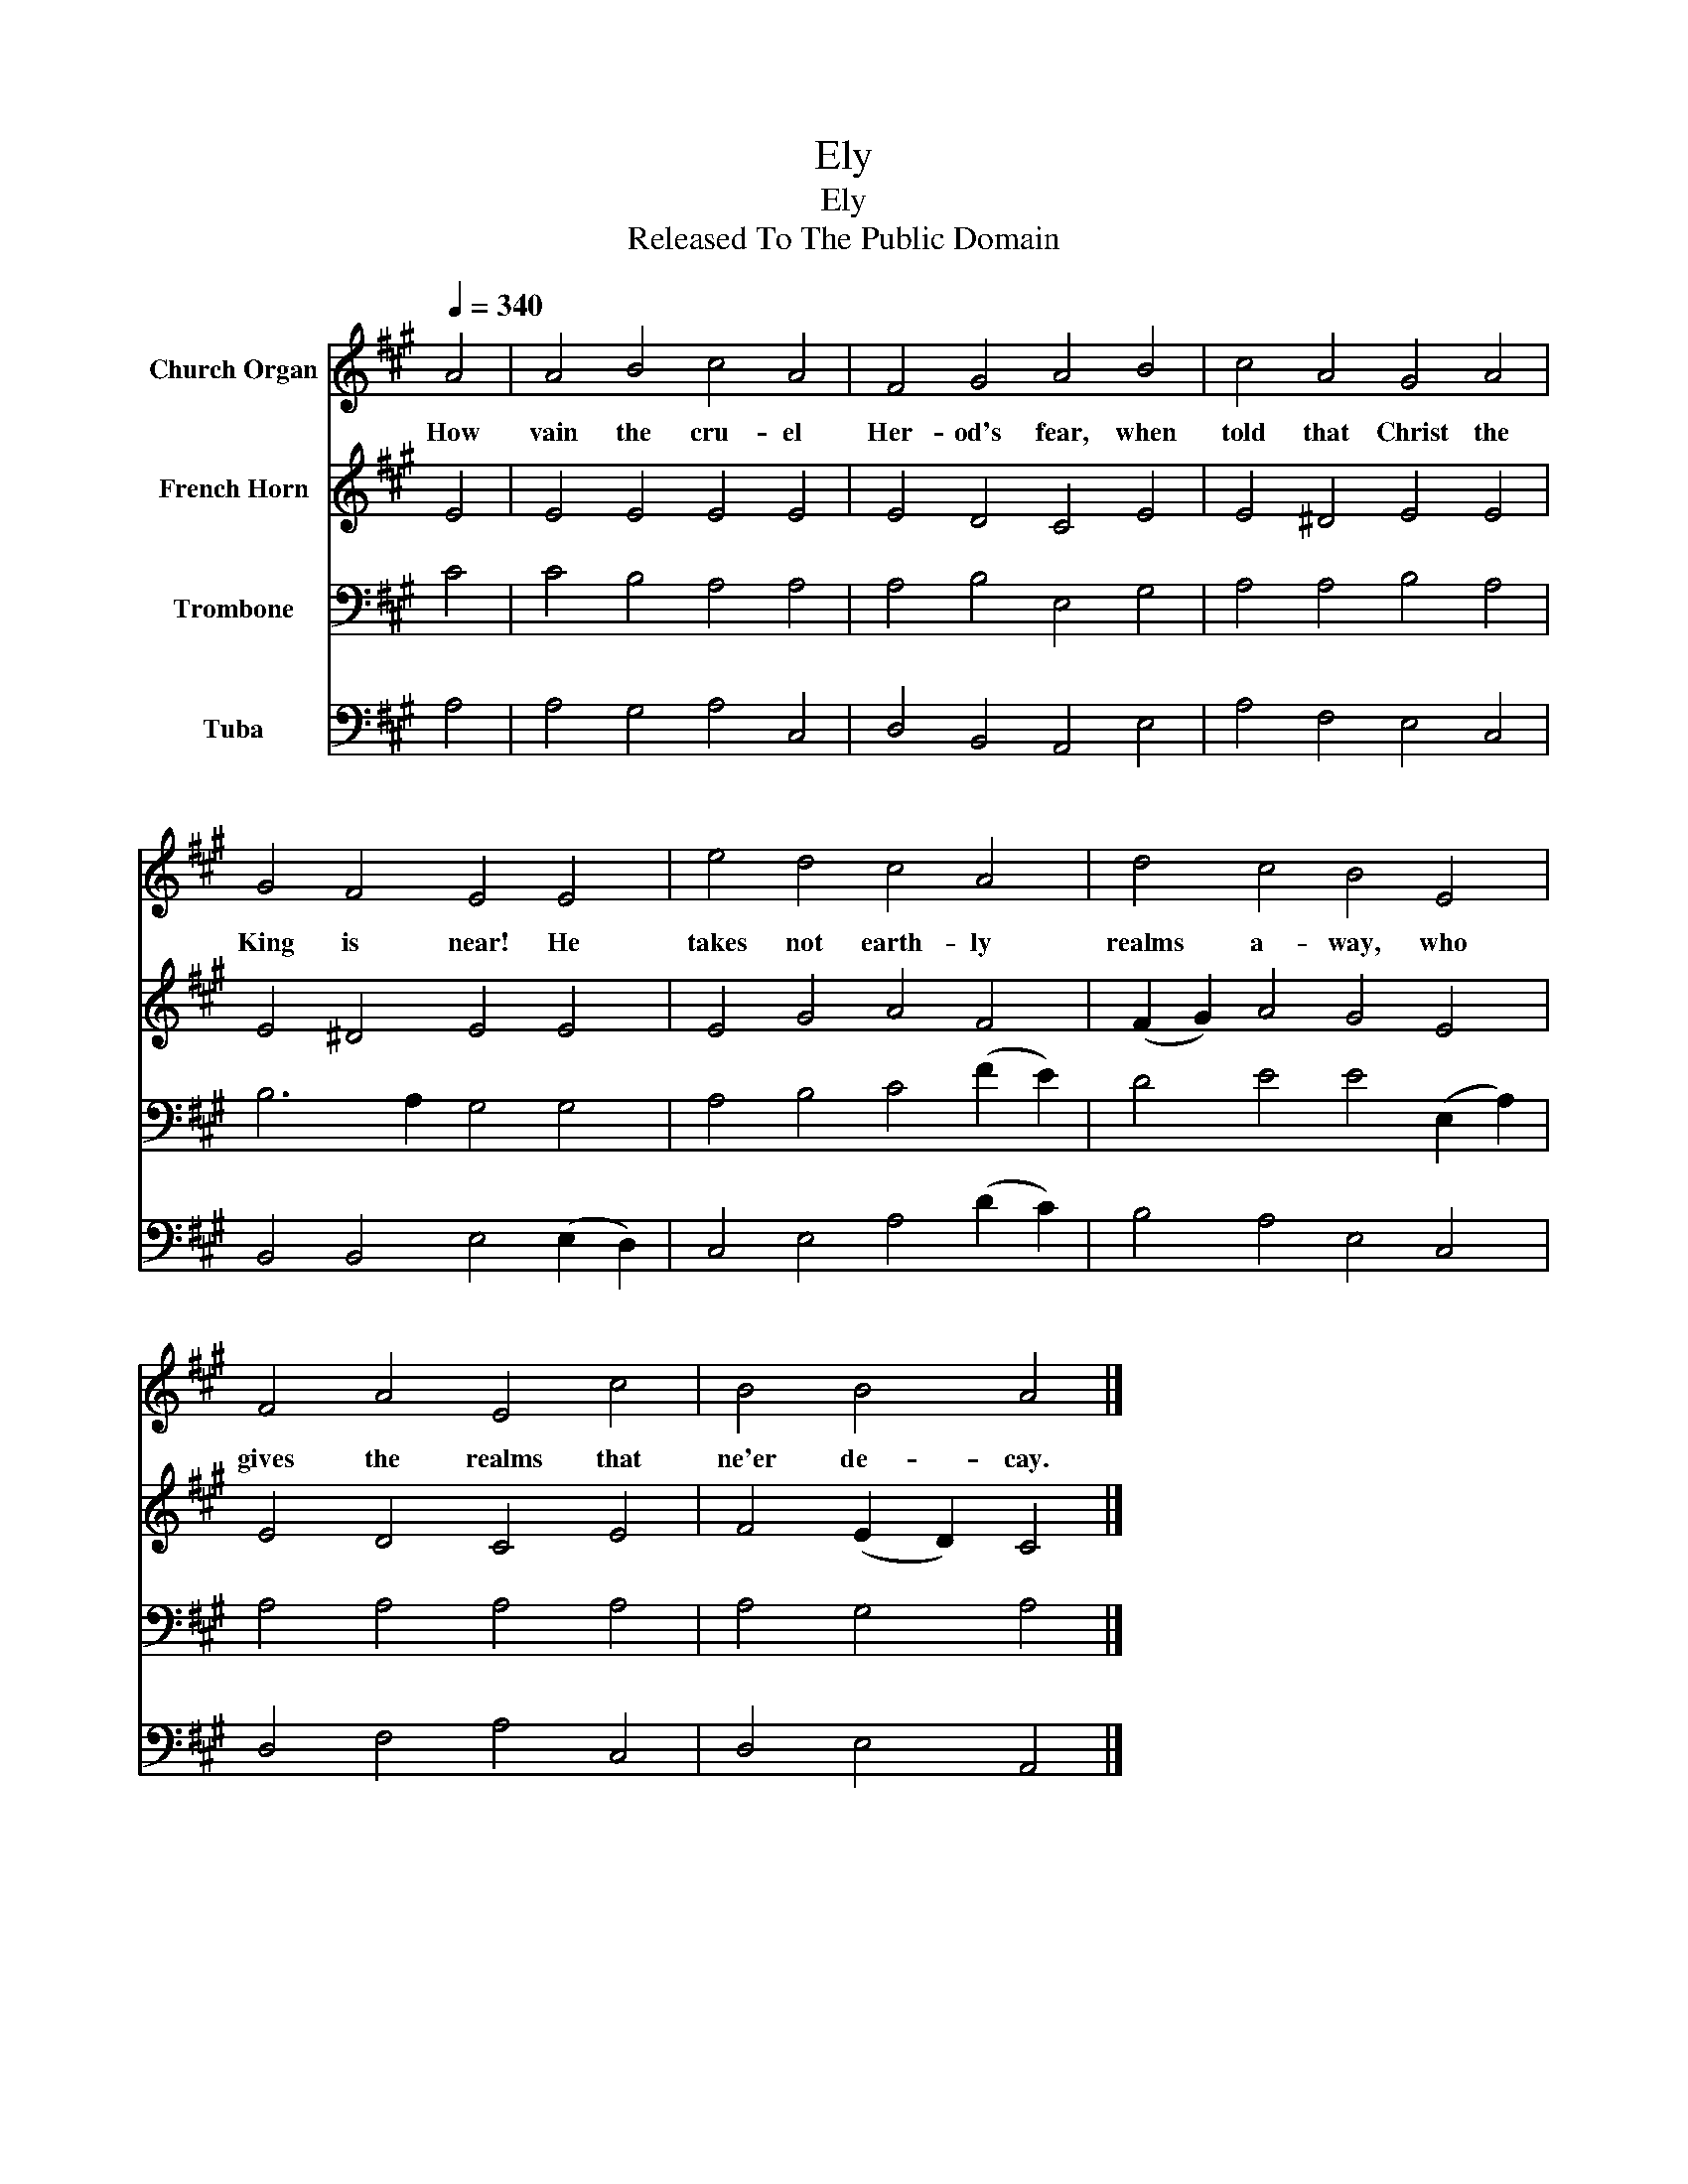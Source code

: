 X:1
T:Ely
T:Ely
T:Released To The Public Domain
Z:Released To The Public Domain
%%score 1 2 3 4
L:1/8
Q:1/4=340
M:none
K:A
V:1 treble nm="Church Organ"
V:2 treble nm="French Horn"
V:3 bass nm="Trombone"
V:4 bass nm="Tuba"
V:1
 A4 | A4 B4 c4 A4 | F4 G4 A4 B4 | c4 A4 G4 A4 | G4 F4 E4 E4 | e4 d4 c4 A4 | d4 c4 B4 E4 | %7
w: How|vain the cru- el|Her- od's fear, when|told that Christ the|King is near! He|takes not earth- ly|realms a- way, who|
 F4 A4 E4 c4 | B4 B4 A4 |] %9
w: gives the realms that|ne'er de- cay.|
V:2
 E4 | E4 E4 E4 E4 | E4 D4 C4 E4 | E4 ^D4 E4 E4 | E4 ^D4 E4 E4 | E4 G4 A4 F4 | (F2 G2) A4 G4 E4 | %7
 E4 D4 C4 E4 | F4 (E2 D2) C4 |] %9
V:3
 C4 | C4 B,4 A,4 A,4 | A,4 B,4 E,4 G,4 | A,4 A,4 B,4 A,4 | B,6 A,2 G,4 G,4 | A,4 B,4 C4 (F2 E2) | %6
 D4 E4 E4 (E,2 A,2) | A,4 A,4 A,4 A,4 | A,4 G,4 A,4 |] %9
V:4
 A,4 | A,4 G,4 A,4 C,4 | D,4 B,,4 A,,4 E,4 | A,4 F,4 E,4 C,4 | B,,4 B,,4 E,4 (E,2 D,2) | %5
 C,4 E,4 A,4 (D2 C2) | B,4 A,4 E,4 C,4 | D,4 F,4 A,4 C,4 | D,4 E,4 A,,4 |] %9

